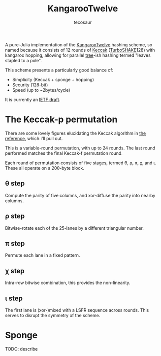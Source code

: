 #+title: KangarooTwelve
#+author: tecosaur

A pure-Julia implementation of the [[https://keccak.team/kangarootwelve.html][KangarooTwelve]] hashing scheme, so named
because it consists of 12 rounds of [[https://keccak.team/keccak.html][Keccak]] ([[https://keccak.team/turboshake.html][TurboSHAKE]]128) with kangaroo
hopping, allowing for parallel [[https://en.wikipedia.org/wiki/Merkle_tree][tree]]-ish hashing termed "leaves stapled to a pole".

This scheme presents a particularly good balance of:
+ Simplicity (Keccak + sponge + hopping)
+ Security (128-bit)
+ Speed (up to ~2bytes/cycle)

It is currently an [[https://datatracker.ietf.org/doc/draft-irtf-cfrg-kangarootwelve/][IETF draft]].

* The Keccak-p permutation

There are some lovely figures elucidating the Keccak algorithm in [[https://keccak.team/files/Keccak-reference-3.0.pdf][the reference]],
which I'll pull out.

This is a variable-round permutation, with up to 24 rounds. The last round
performed matches the final Keccak-f permutation round.

Each round of permutation consists of five stages, termed \theta, \rho, \pi, \chi, and \iota.
These all operate on a 200-byte block.

[[https://keccak.team/files/Keccak-f-PiecesOfState.png]]

** \theta step

Compute the parity of five columns, and xor-diffuse the parity into nearby columns.

[[https://keccak.team/files/Keccak-f-Theta.png]]

** \rho step

Bitwise-rotate each of the 25-lanes by a different triangular number.

[[https://keccak.team/files/Keccak-f-Rho.png]]

** \pi step

Permute each lane in a fixed pattern.

[[https://keccak.team/files/Keccak-f-Pi.png]]

** \chi step

Intra-row bitwise combination, this provides the non-linearity.

[[https://keccak.team/files/Keccak-f-Chi.png]]

** \iota step

The first lane is (xor-)mixed with a LSFR sequence across rounds. This serves to
disrupt the symmetry of the scheme.

* Sponge

TODO: describe

[[https://keccak.team/images/Sponge-150.png]]
